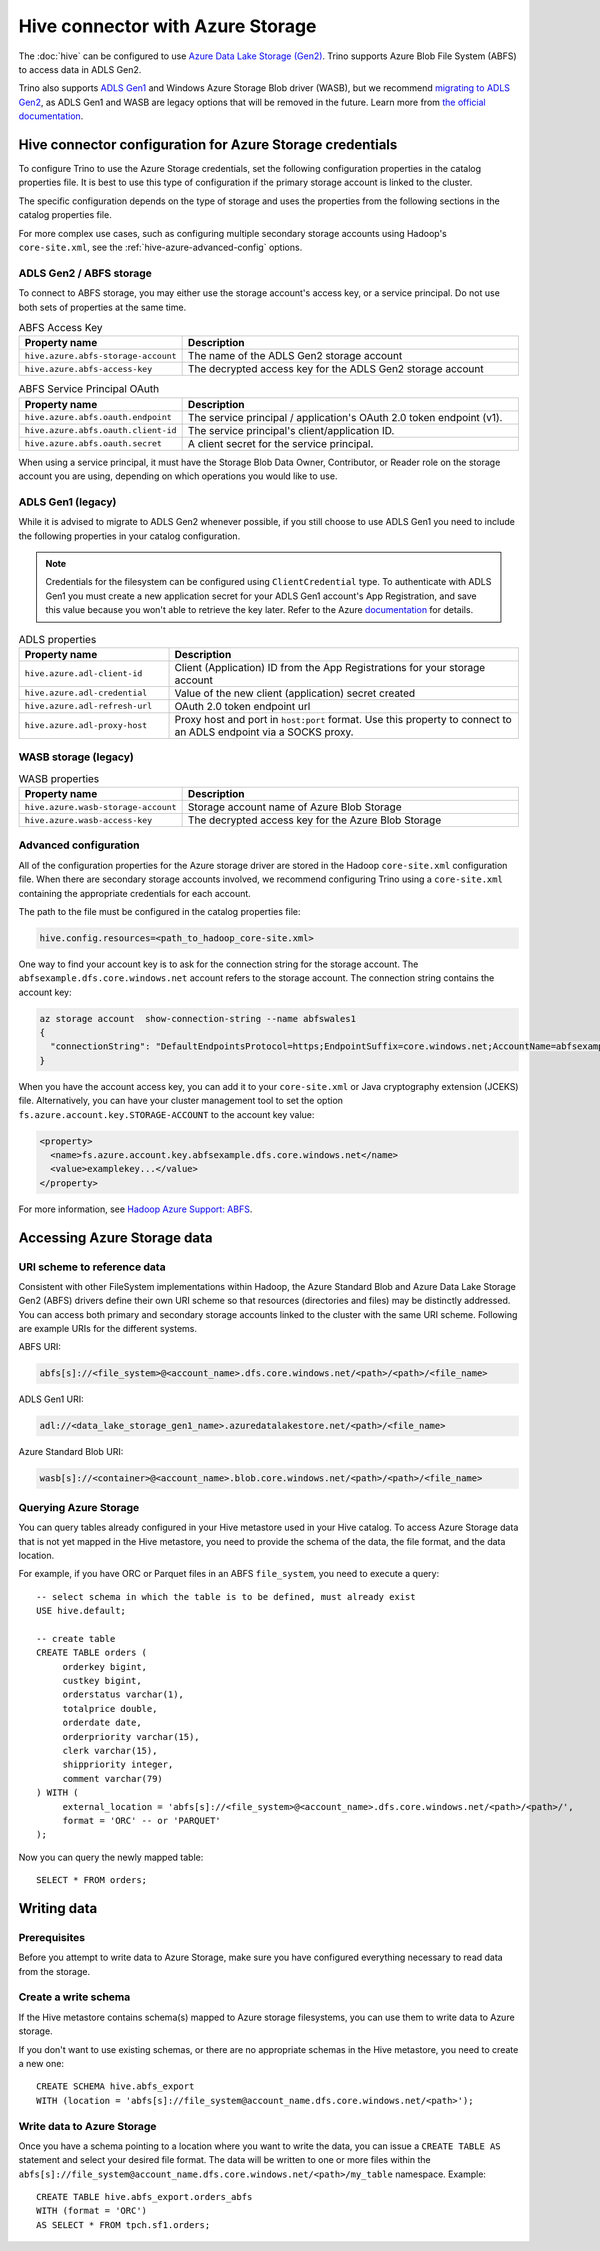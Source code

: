=================================
Hive connector with Azure Storage
=================================

The :doc:`hive` can be configured to use `Azure Data Lake Storage (Gen2)
<https://azure.microsoft.com/products/storage/data-lake-storage/>`_. Trino
supports Azure Blob File System (ABFS) to access data in ADLS Gen2.

Trino also supports `ADLS Gen1
<https://learn.microsoft.com/azure/data-lake-store/data-lake-store-overview>`_
and Windows Azure Storage Blob driver (WASB), but we recommend `migrating to
ADLS Gen2
<https://learn.microsoft.com/azure/storage/blobs/data-lake-storage-migrate-gen1-to-gen2-azure-portal>`_,
as ADLS Gen1 and WASB are legacy options that will be removed in the future.
Learn more from `the official documentation
<https://docs.microsoft.com/azure/data-lake-store/data-lake-store-overview>`_.

Hive connector configuration for Azure Storage credentials
----------------------------------------------------------

To configure Trino to use the Azure Storage credentials, set the following
configuration properties in the catalog properties file. It is best to use this
type of configuration if the primary storage account is linked to the cluster.

The specific configuration depends on the type of storage and uses the
properties from the following sections in the catalog properties file.

For more complex use cases, such as configuring multiple secondary storage
accounts using Hadoop's ``core-site.xml``, see the
:ref:`hive-azure-advanced-config` options.

ADLS Gen2 / ABFS storage
^^^^^^^^^^^^^^^^^^^^^^^^

To connect to ABFS storage, you may either use the storage account's access
key, or a service principal. Do not use both sets of properties at the
same time.

.. list-table:: ABFS Access Key
  :widths: 30, 70
  :header-rows: 1

  * - Property name
    - Description
  * - ``hive.azure.abfs-storage-account``
    - The name of the ADLS Gen2 storage account
  * - ``hive.azure.abfs-access-key``
    - The decrypted access key for the ADLS Gen2 storage account

.. list-table:: ABFS Service Principal OAuth
  :widths: 30, 70
  :header-rows: 1

  * - Property name
    - Description
  * - ``hive.azure.abfs.oauth.endpoint``
    - The service principal / application's OAuth 2.0 token endpoint (v1).
  * - ``hive.azure.abfs.oauth.client-id``
    - The service principal's client/application ID.
  * - ``hive.azure.abfs.oauth.secret``
    - A client secret for the service principal.

When using a service principal, it must have the Storage Blob Data Owner,
Contributor, or Reader role on the storage account you are using, depending on
which operations you would like to use.

ADLS Gen1 (legacy)
^^^^^^^^^^^^^^^^^^

While it is advised to migrate to ADLS Gen2 whenever possible, if you still
choose to use ADLS Gen1 you need to include the following properties in your
catalog configuration.

.. note::

    Credentials for the filesystem can be configured using ``ClientCredential``
    type. To authenticate with ADLS Gen1 you must create a new application
    secret for your ADLS Gen1 account's App Registration, and save this value
    because you won't able to retrieve the key later. Refer to the Azure
    `documentation
    <https://docs.microsoft.com/azure/data-lake-store/data-lake-store-service-to-service-authenticate-using-active-directory>`_
    for details.

.. list-table:: ADLS properties
  :widths: 30, 70
  :header-rows: 1

  * - Property name
    - Description
  * - ``hive.azure.adl-client-id``
    - Client (Application) ID from the App Registrations for your storage
      account
  * - ``hive.azure.adl-credential``
    - Value of the new client (application) secret created
  * - ``hive.azure.adl-refresh-url``
    - OAuth 2.0 token endpoint url
  * - ``hive.azure.adl-proxy-host``
    - Proxy host and port in ``host:port`` format. Use this property to connect
      to an ADLS endpoint via a SOCKS proxy.

WASB storage (legacy)
^^^^^^^^^^^^^^^^^^^^^

.. list-table:: WASB properties
  :widths: 30, 70
  :header-rows: 1

  * - Property name
    - Description
  * - ``hive.azure.wasb-storage-account``
    - Storage account name of Azure Blob Storage
  * - ``hive.azure.wasb-access-key``
    - The decrypted access key for the Azure Blob Storage

.. _hive-azure-advanced-config:

Advanced configuration
^^^^^^^^^^^^^^^^^^^^^^

All of the configuration properties for the Azure storage driver are stored in
the Hadoop ``core-site.xml`` configuration file. When there are secondary
storage accounts involved, we recommend configuring Trino using a
``core-site.xml`` containing the appropriate credentials for each account.

The path to the file must be configured in the catalog properties file:

.. code-block:: text

    hive.config.resources=<path_to_hadoop_core-site.xml>

One way to find your account key is to ask for the connection string for the
storage account. The ``abfsexample.dfs.core.windows.net`` account refers to the
storage account. The connection string contains the account key:

.. code-block:: text

    az storage account  show-connection-string --name abfswales1
    {
      "connectionString": "DefaultEndpointsProtocol=https;EndpointSuffix=core.windows.net;AccountName=abfsexample;AccountKey=examplekey..."
    }

When you have the account access key, you can add it to your ``core-site.xml``
or Java cryptography extension (JCEKS) file. Alternatively, you can have your
cluster management tool to set the option
``fs.azure.account.key.STORAGE-ACCOUNT`` to the account key value:

.. code-block:: text

    <property>
      <name>fs.azure.account.key.abfsexample.dfs.core.windows.net</name>
      <value>examplekey...</value>
    </property>

For more information, see `Hadoop Azure Support: ABFS
<https://hadoop.apache.org/docs/stable/hadoop-azure/abfs.html>`_.

Accessing Azure Storage data
----------------------------

URI scheme to reference data
^^^^^^^^^^^^^^^^^^^^^^^^^^^^

Consistent with other FileSystem implementations within Hadoop, the Azure
Standard Blob and Azure Data Lake Storage Gen2 (ABFS) drivers define their own
URI scheme so that resources (directories and files) may be distinctly
addressed. You can access both primary and secondary storage accounts linked to
the cluster with the same URI scheme. Following are example URIs for the
different systems.

ABFS URI:

.. code-block:: text

    abfs[s]://<file_system>@<account_name>.dfs.core.windows.net/<path>/<path>/<file_name>

ADLS Gen1 URI:

.. code-block:: text

    adl://<data_lake_storage_gen1_name>.azuredatalakestore.net/<path>/<file_name>

Azure Standard Blob URI:

.. code-block:: text

    wasb[s]://<container>@<account_name>.blob.core.windows.net/<path>/<path>/<file_name>

Querying Azure Storage
^^^^^^^^^^^^^^^^^^^^^^

You can query tables already configured in your Hive metastore used in your Hive
catalog. To access Azure Storage data that is not yet mapped in the Hive
metastore, you need to provide the schema of the data, the file format, and the
data location.

For example, if you have ORC or Parquet files in an ABFS ``file_system``, you
need to execute a query::

    -- select schema in which the table is to be defined, must already exist
    USE hive.default;

    -- create table
    CREATE TABLE orders (
         orderkey bigint,
         custkey bigint,
         orderstatus varchar(1),
         totalprice double,
         orderdate date,
         orderpriority varchar(15),
         clerk varchar(15),
         shippriority integer,
         comment varchar(79)
    ) WITH (
         external_location = 'abfs[s]://<file_system>@<account_name>.dfs.core.windows.net/<path>/<path>/',
         format = 'ORC' -- or 'PARQUET'
    );

Now you can query the newly mapped table::

    SELECT * FROM orders;

Writing data
------------

Prerequisites
^^^^^^^^^^^^^

Before you attempt to write data to Azure Storage, make sure you have configured
everything necessary to read data from the storage.

Create a write schema
^^^^^^^^^^^^^^^^^^^^^

If the Hive metastore contains schema(s) mapped to Azure storage filesystems,
you can use them to write data to Azure storage.

If you don't want to use existing schemas, or there are no appropriate schemas
in the Hive metastore, you need to create a new one::

    CREATE SCHEMA hive.abfs_export
    WITH (location = 'abfs[s]://file_system@account_name.dfs.core.windows.net/<path>');

Write data to Azure Storage
^^^^^^^^^^^^^^^^^^^^^^^^^^^

Once you have a schema pointing to a location where you want to write the data,
you can issue a ``CREATE TABLE AS`` statement and select your desired file
format. The data will be written to one or more files within the
``abfs[s]://file_system@account_name.dfs.core.windows.net/<path>/my_table``
namespace. Example::

    CREATE TABLE hive.abfs_export.orders_abfs
    WITH (format = 'ORC')
    AS SELECT * FROM tpch.sf1.orders;
